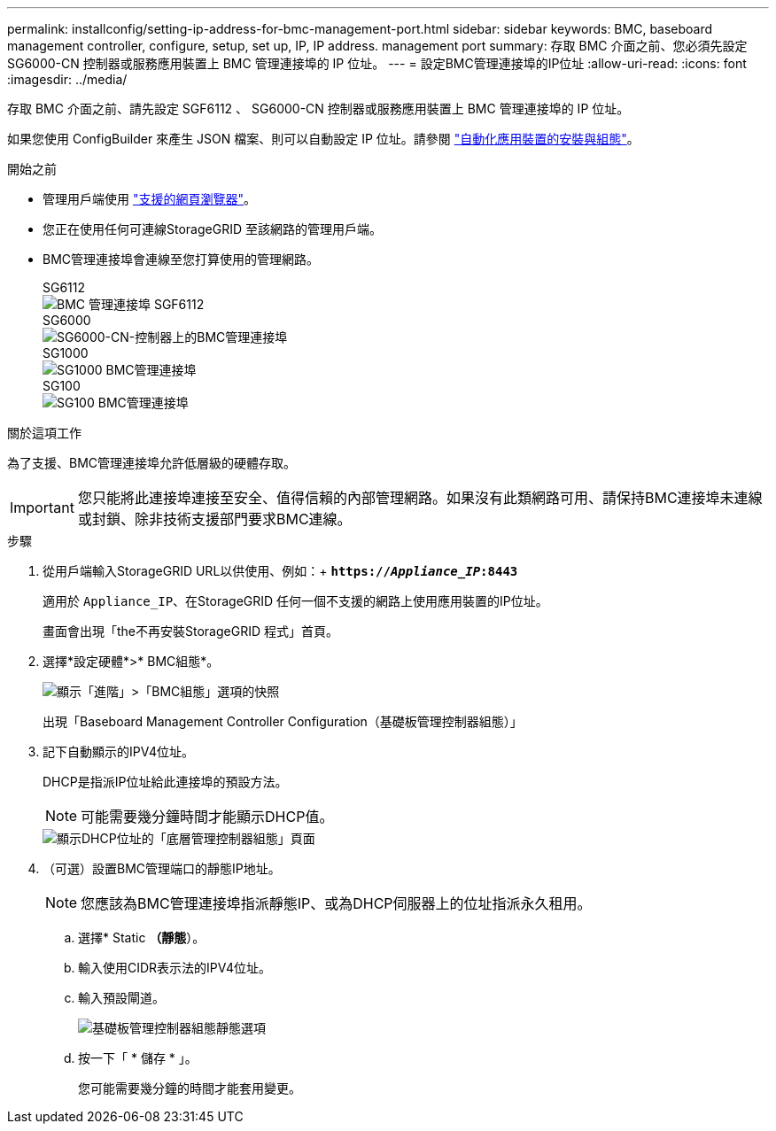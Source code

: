 ---
permalink: installconfig/setting-ip-address-for-bmc-management-port.html 
sidebar: sidebar 
keywords: BMC, baseboard management controller, configure, setup, set up, IP, IP address. management port 
summary: 存取 BMC 介面之前、您必須先設定 SG6000-CN 控制器或服務應用裝置上 BMC 管理連接埠的 IP 位址。 
---
= 設定BMC管理連接埠的IP位址
:allow-uri-read: 
:icons: font
:imagesdir: ../media/


[role="lead"]
存取 BMC 介面之前、請先設定 SGF6112 、 SG6000-CN 控制器或服務應用裝置上 BMC 管理連接埠的 IP 位址。

如果您使用 ConfigBuilder 來產生 JSON 檔案、則可以自動設定 IP 位址。請參閱 link:automating-appliance-installation-and-configuration.html["自動化應用裝置的安裝與組態"]。

.開始之前
* 管理用戶端使用 link:web-browser-requirements.html["支援的網頁瀏覽器"]。
* 您正在使用任何可連線StorageGRID 至該網路的管理用戶端。
* BMC管理連接埠會連線至您打算使用的管理網路。
+
[role="tabbed-block"]
====
.SG6112
--
image::../media/sgf6112_cn_bmc_management_port.png[BMC 管理連接埠 SGF6112]

--
.SG6000
--
image::../media/sg6000_cn_bmc_management_port.gif[SG6000-CN-控制器上的BMC管理連接埠]

--
.SG1000
--
image::../media/sg1000_bmc_management_port.png[SG1000 BMC管理連接埠]

--
.SG100
--
image::../media/sg100_bmc_management_port.png[SG100 BMC管理連接埠]

--
====


.關於這項工作
為了支援、BMC管理連接埠允許低層級的硬體存取。


IMPORTANT: 您只能將此連接埠連接至安全、值得信賴的內部管理網路。如果沒有此類網路可用、請保持BMC連接埠未連線或封鎖、除非技術支援部門要求BMC連線。

.步驟
. 從用戶端輸入StorageGRID URL以供使用、例如：+
`*https://_Appliance_IP_:8443*`
+
適用於 `Appliance_IP`、在StorageGRID 任何一個不支援的網路上使用應用裝置的IP位址。

+
畫面會出現「the不再安裝StorageGRID 程式」首頁。

. 選擇*設定硬體*>* BMC組態*。
+
image::../media/bmc_configuration_page.gif[顯示「進階」>「BMC組態」選項的快照]

+
出現「Baseboard Management Controller Configuration（基礎板管理控制器組態）」

. 記下自動顯示的IPV4位址。
+
DHCP是指派IP位址給此連接埠的預設方法。

+

NOTE: 可能需要幾分鐘時間才能顯示DHCP值。

+
image::../media/bmc_configuration_dhcp_address.gif[顯示DHCP位址的「底層管理控制器組態」頁面]

. （可選）設置BMC管理端口的靜態IP地址。
+

NOTE: 您應該為BMC管理連接埠指派靜態IP、或為DHCP伺服器上的位址指派永久租用。

+
.. 選擇* Static *（靜態*）。
.. 輸入使用CIDR表示法的IPV4位址。
.. 輸入預設閘道。
+
image::../media/bmc_configuration_static_ip.gif[基礎板管理控制器組態靜態選項]

.. 按一下「 * 儲存 * 」。
+
您可能需要幾分鐘的時間才能套用變更。




